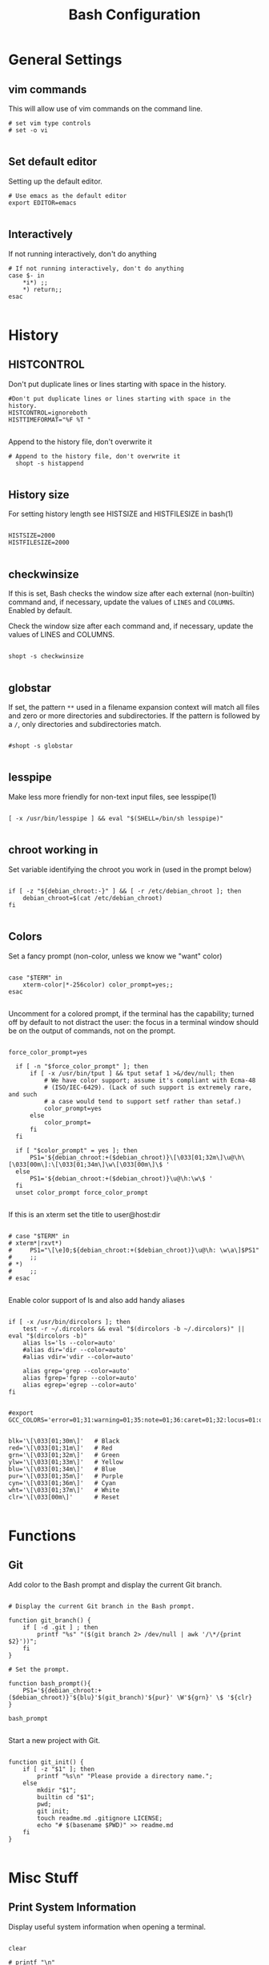 #+Title: Bash Configuration
#+PROPERTY: header-args:shell :tangle ~/.dotfiles/bash/.bashrc :mkdirp yes

* General Settings
** vim commands
This will allow use of vim commands on the command line.

#+begin_src shell
  # set vim type controls
  # set -o vi

#+end_src

** Set default editor
Setting up the default editor.

#+begin_src shell :tangle ~/.dotfiles/bash/.bashrc
  # Use emacs as the default editor
  export EDITOR=emacs

#+end_src

** Interactively
If not running interactively, don't do anything

#+begin_src shell :tangle ~/.dotfiles/bash/.bashrc
  # If not running interactively, don't do anything
  case $- in
      ,*i*) ;;
      ,*) return;;
  esac

#+end_src

* History
** HISTCONTROL
Don't put duplicate lines or lines starting with space in the history.

#+begin_src shell :tangle ~/.dotfiles/bash/.bashrc
  #Don't put duplicate lines or lines starting with space in the history.
  HISTCONTROL=ignoreboth
  HISTTIMEFORMAT="%F %T "

#+end_src

Append to the history file, don't overwrite it
#+begin_src shell :tangle ~/.dotfiles/bash/.bashrc
  # Append to the history file, don't overwrite it
    shopt -s histappend

#+end_src

** History size
For setting history length see HISTSIZE and HISTFILESIZE in bash(1)

#+begin_src shell :tangle ~/.dotfiles/bash/.bashrc

  HISTSIZE=2000
  HISTFILESIZE=2000

#+end_src

** checkwinsize
If this is set, Bash checks the window size after each external (non-builtin) command and, if necessary, update the values of =LINES= and =COLUMNS=. Enabled by default.

Check the window size after each command and, if necessary, update the values of LINES and COLUMNS.

#+begin_src shell :tangle ~/.dotfiles/bash/.bashrc

  shopt -s checkwinsize

#+end_src

** globstar
If set, the pattern =**= used in a filename expansion context will match all files and zero or more directories and subdirectories. If the pattern is followed by a =/=, only directories and subdirectories match.

#+begin_src shell :tangle ~/.dotfiles/bash/.bashrc

  #shopt -s globstar

#+end_src

** lesspipe
Make less more friendly for non-text input files, see lesspipe(1)

#+begin_src shell

  [ -x /usr/bin/lesspipe ] && eval "$(SHELL=/bin/sh lesspipe)"

#+end_src

** chroot working in
Set variable identifying the chroot you work in (used in the prompt below)

#+begin_src shell

  if [ -z "${debian_chroot:-}" ] && [ -r /etc/debian_chroot ]; then
      debian_chroot=$(cat /etc/debian_chroot)
  fi

#+end_src

** Colors
Set a fancy prompt (non-color, unless we know we "want" color)

#+begin_src shell

  case "$TERM" in
      xterm-color|*-256color) color_prompt=yes;;
  esac

#+end_src

Uncomment for a colored prompt, if the terminal has the capability; turned off by default to not distract the user: the focus in a terminal window should be on the output of commands, not on the prompt.

#+begin_src shell

  force_color_prompt=yes

    if [ -n "$force_color_prompt" ]; then
        if [ -x /usr/bin/tput ] && tput setaf 1 >&/dev/null; then
            # We have color support; assume it's compliant with Ecma-48
            # (ISO/IEC-6429). (Lack of such support is extremely rare, and such
            # a case would tend to support setf rather than setaf.)
            color_prompt=yes
        else
            color_prompt=
        fi
    fi

    if [ "$color_prompt" = yes ]; then
        PS1='${debian_chroot:+($debian_chroot)}\[\033[01;32m\]\u@\h\[\033[00m\]:\[\033[01;34m\]\w\[\033[00m\]\$ '
    else
        PS1='${debian_chroot:+($debian_chroot)}\u@\h:\w\$ '
    fi
    unset color_prompt force_color_prompt

#+end_src

If this is an xterm set the title to user@host:dir

#+begin_src shell

  # case "$TERM" in
  # xterm*|rxvt*)
  #     PS1="\[\e]0;${debian_chroot:+($debian_chroot)}\u@\h: \w\a\]$PS1"
  #     ;;
  # *)
  #     ;;
  # esac

#+end_src

Enable color support of ls and also add handy aliases

#+begin_src shell

if [ -x /usr/bin/dircolors ]; then
    test -r ~/.dircolors && eval "$(dircolors -b ~/.dircolors)" || eval "$(dircolors -b)"
    alias ls='ls --color=auto'
    #alias dir='dir --color=auto'
    #alias vdir='vdir --color=auto'

    alias grep='grep --color=auto'
    alias fgrep='fgrep --color=auto'
    alias egrep='egrep --color=auto'
fi

#+end_src

# colored GCC warnings and errors
#+begin_src shell
#export GCC_COLORS='error=01;31:warning=01;35:note=01;36:caret=01;32:locus=01:quote=01'
#+end_src

#+begin_src shell

blk='\[\033[01;30m\]'   # Black
red='\[\033[01;31m\]'   # Red
grn='\[\033[01;32m\]'   # Green
ylw='\[\033[01;33m\]'   # Yellow
blu='\[\033[01;34m\]'   # Blue
pur='\[\033[01;35m\]'   # Purple
cyn='\[\033[01;36m\]'   # Cyan
wht='\[\033[01;37m\]'   # White
clr='\[\033[00m\]'      # Reset

#+end_src

* Functions
** Git
Add color to the Bash prompt and display the current Git branch.

#+begin_src shell

  # Display the current Git branch in the Bash prompt.

  function git_branch() {
      if [ -d .git ] ; then
          printf "%s" "($(git branch 2> /dev/null | awk '/\*/{print $2}'))";
      fi
  }

  # Set the prompt.

  function bash_prompt(){
      PS1='${debian_chroot:+($debian_chroot)}'${blu}'$(git_branch)'${pur}' \W'${grn}' \$ '${clr}
  }

  bash_prompt

#+end_src

Start a new project with Git.

#+begin_src shell

function git_init() {
    if [ -z "$1" ]; then
        printf "%s\n" "Please provide a directory name.";
    else
        mkdir "$1";
        builtin cd "$1";
        pwd;
        git init;
        touch readme.md .gitignore LICENSE;
        echo "# $(basename $PWD)" >> readme.md
    fi
}

#+end_src

* Misc Stuff
** Print System Information
Display useful system information when opening a terminal.

#+begin_src shell :tangle ~/.dotfiles/bash/.bashrc

  clear

  # printf "\n"
  # printf "   %s\n" "IP ADDR: $(curl ifconfig.me)"
  # printf "   %s\n" "USER: $(echo $USER)"
  # printf "   %s\n" "DATE: $(date)"
  # printf "   %s\n" "UPTIME: $(uptime -p)"
  # printf "   %s\n" "HOSTNAME: $(hostname -f)"
  # printf "   %s\n" "CPU: $(awk -F: '/model name/{print $2}' | head -1)"
  # printf "   %s\n" "KERNEL: $(uname -rms)"
  # printf "   %s\n" "PACKAGES: $(dpkg --get-selections | wc -l)"
  # printf "   %s\n" "RESOLUTION: $(xrandr | awk '/\*/{printf $1" "}')"
  # printf "   %s\n" "MEMORY: $(free -m -h | awk '/Mem/{print $3"/"$2}')"
  # printf "\n"

#+end_src

* Aliases
All aliases located in =~/.bash_aliases=. 

#+begin_src shell

if [ -f ~/.bash_aliases ]; then
    . ~/.bash_aliases
fi
#+end_src

** Enable color support
Enable color support of ls and also add handy aliases

#+begin_src shell

  if [ -x /usr/bin/dircolors ]; then
      test -r ~/.dircolors && eval "$(dircolors -b ~/.dircolors)" || eval "$(dircolors -b)"
      alias ls='ls --color=auto'
      #alias dir='dir --color=auto'
      #alias vdir='vdir --color=auto'
      alias grep='grep --color=auto'
      alias fgrep='fgrep --color=auto'
      alias egrep='egrep --color=auto'
  fi

#+end_src

** Programmable Completion
enable programmable completion features (you don't need to enable this, if it's already enabled in =/etc/bash.bashrc= and =/etc/profile= sources =/etc/bash.bashrc=).

#+begin_src sh :tangle ~/.dotfiles/bash/.bash_aliases

if ! shopt -oq posix; then
  if [ -f /usr/share/bash-completion/bash_completion ]; then
    . /usr/share/bash-completion/bash_completion
  elif [ -f /etc/bash_completion ]; then
    . /etc/bash_completion
  fi
fi
#+end_src

** Perform updates to system
Use the following for Ubuntu based system.

#+begin_src shell :tangle ~/.dotfiles/bash/.bash_aliases

  #alias updatesys="sudo apt update && sudo apt list --upgradable && sudo apt full-upgrade && sudo apt autoremove && flatpak update && sudo apt clean"

#+end_src

My Fedora updates

#+begin_src shell :tangle ~/.dotfiles/bash/.bash_aliases

  alias updatesys="sudo dnf update && sudo rpmconf -a && sudo dnf repoquery --unsatisfied && sudo dnf repoquery --duplicates && sudo dnf autoremove && sudo symlinks -r /usr | grep dangling && flatpak update"

#+end_src

Clean-up

#+begin_src shell :tangle ~/.dotfiles/bash/.bash_aliases

  alias cleandangling="sudo symlinks -r -d /usr"

#+end_src

** dnf

#+begin_src shell :tangle ~/.dotfiles/bash/.bash_aliases

  alias search='sudo dnf search'
  alias install='sudo dnf install'

#+end_src

** Misc alias's
A place to add short, simple, sweet alias's

#+begin_src shell :tangle ~/.dotfiles/bash/.bash_aliases

  alias ll='ls -alF'
  alias la='ls -A'
  alias l='ls -CF'
  alias kapow="poweroff"
  alias pow="restart"
  alias organize="cd ~/Downloads && ./organize.sh"

  # Press c to clear the terminal screen.
  alias c="clear"

  # Press h to view the bash history.
  alias h="history"

  # Display the directory structure better.
  alias tree="tree --dirsfirst -F"

  # Make a directory and all parent directories with verbosity.
  alias mkdir="mkdir -p -v"

  # Exit term
  alias e="exit"

#+end_src

** Perform a resync on onedrive.
If onedrive systemd service is enabled and running, run the following command to stop the onedrive systemd service, then run resync command.

#+begin_src shell :tangle ~/.dotfiles/bash/.bash_aliases

  alias oneresync="systemctl --user stop onedrive && onedrive --synchronize --resync"
  . "$HOME/.cargo/env"

#+end_src

** Program Sorts

#+begin_src shell :tangle ~/.dotfiles/bash/.bash_aliases

  alias space="emacs --with-profile=spacemacs"
  alias doom="emacs --with-profile=doom"
  alias vim="nvim"
  alias vi="nvim"
  alias vimvim="\vim"

#+end_src

** Useful Alias
Add an "alert" alias for long running commands.  Use like so:  sleep 10; alert

#+begin_src shell :tangle ~/.dotfiles/bash/.bash_aliases

  alias alert='notify-send --urgency=low -i "$([ $? = 0 ] && echo terminal || echo error)" "$(history|tail -n1|sed -e '\''s/^\s*[0-9]\+\s*//;s/[;&|]\s*alert$//'\'')"'

#+end_src

#+begin_src shell :tangle ~/.dotfiles/bash/.bash_aliases

# Move to the parent folder.
alias ..='cd ..;pwd'

# Move up two parent folders.
alias ...='cd ../..;pwd'

# Move up three parent folders.
alias ....='cd ../../..;pwd'

#+end_src

** Git

#+begin_src shell :tangle ~/.dotfiles/bash/.bash_aliases

# View Git status.
alias gs='git status'

# Add a file to Git.
alias ga='git add'

# Add all files to Git.
alias gaa='git add --all'

# Commit changes to the code.
alias gc='git commit'

# View the Git log.
alias gl='git log --oneline'

# Create a new Git branch and move to the new branch at the same time. 
alias gb='git checkout -b'

# View the difference.
alias gd='git diff'

#+end_src

** Calendar
View calendar by typing the first three letters of the month.

#+begin_src shell :tangle ~/.dotfiles/bash/.bash_aliases

# View the calender by typing the first three letters of the month.

alias jan='cal -m 01'
alias feb='cal -m 02'
alias mar='cal -m 03'
alias apr='cal -m 04'
alias may='cal -m 05'
alias jun='cal -m 06'
alias jul='cal -m 07'
alias aug='cal -m 08'
alias sep='cal -m 09'
alias oct='cal -m 10'
alias nov='cal -m 11'
alias dec='cal -m 12'

#+end_src
